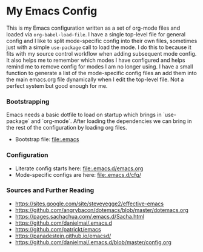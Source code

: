 
* My Emacs Config
  This is my Emacs configuration written as a set of org-mode files
  and loaded via ~org-babel-load-file~. I have a single top-level file for
  general config and I like to split mode-specific config into their own
  files, sometimes just with a simple ~use-package~ call to load the mode. I
  do this to because it fits with my source control workflow when adding
  subsequent mode config. It also helps me to remember which modes I have
  configured and helps remind me to remove config for modes I am no longer
  using. I have a small function to generate a list of the mode-specific
  config files an add them into the main emacs.org file dynamically when I
  edit the top-level file. Not a perfect system but good enough for me.

*** Bootstrapping
    Emacs needs a basic dotfile to load on startup which brings in
    `use-package` and `org-mode`. After loading the dependencies we can bring
    in the rest of the configuration by loading org files.

    - Bootstrap file: [[file:.emacs]]

*** Configuration
    - Literate config starts here: [[file:.emacs.d/emacs.org]]
    - Mode-specific configs are here: [[file:.emacs.d/cfg/]]

*** Sources and Further Reading
    - https://sites.google.com/site/steveyegge2/effective-emacs
    - https://github.com/angrybacon/dotemacs/blob/master/dotemacs.org
    - https://pages.sachachua.com/.emacs.d/Sacha.html
    - https://github.com/danielmai/.emacs.d
    - https://github.com/patrickt/emacs
    - https://panadestein.github.io/emacsd/
    - https://github.com/danielmai/.emacs.d/blob/master/config.org
